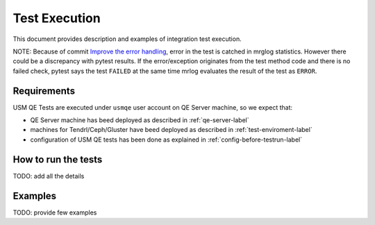 .. _test-execution-label:

================
 Test Execution
================

This document provides description and examples of integration test execution.

NOTE: Because of commit `Improve the error handling`_, error in the test is catched in mrglog statistics. However there could be a discrepancy with pytest results. If the error/exception originates from the test method code and there is no failed check, pytest says the test ``FAILED`` at the same time mrlog evaluates the result of the test as ``ERROR``.

.. _`Improve the error handling`: https://github.com/Tendrl/usmqe-tests/commit/ef0a30eb5f68f9e32f898b02b0d473dec666660a


Requirements
============

USM QE Tests are executed under ``usmqe`` user account on QE Server machine,
so we expect that:

* QE Server machine has beed deployed as described in :ref:`qe-server-label`
* machines for Tendrl/Ceph/Gluster have beed deployed as described in
  :ref:`test-enviroment-label`
* configuration of USM QE tests has been done as explained in
  :ref:`config-before-testrun-label`


How to run the tests
====================

TODO: add all the details


Examples
========

TODO: provide few examples
